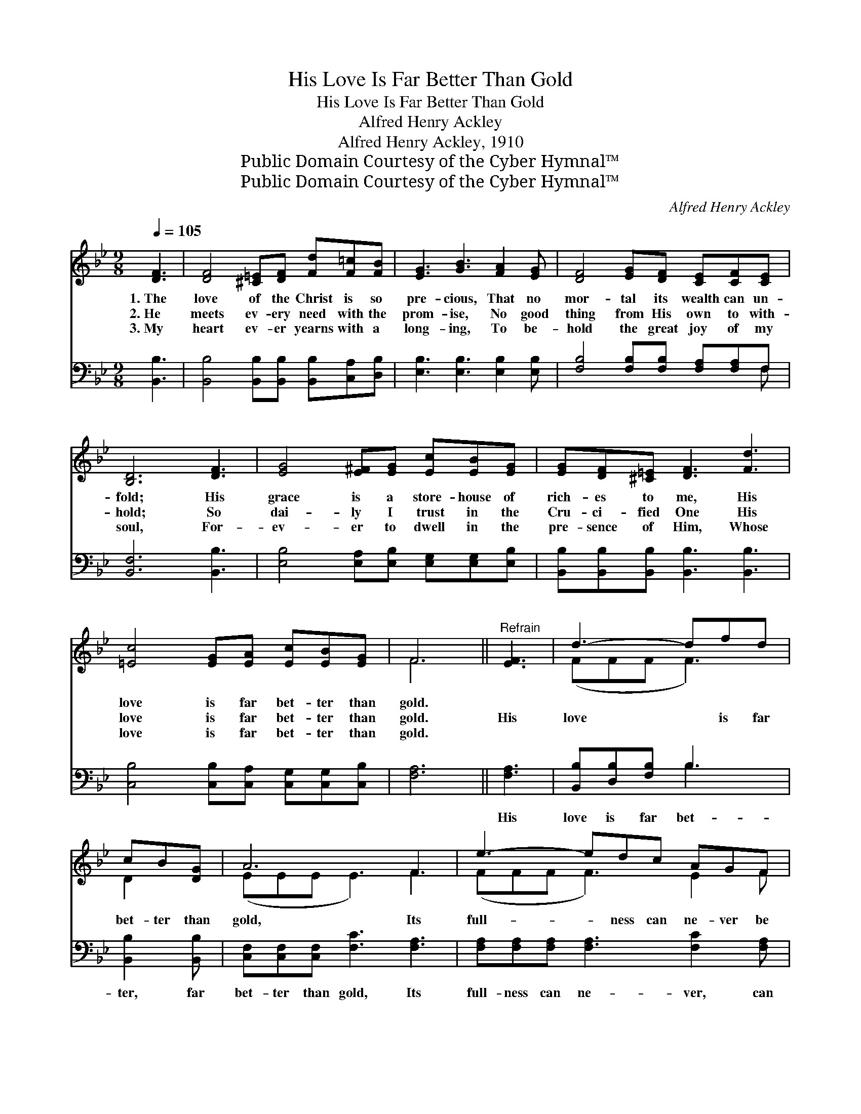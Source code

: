 X:1
T:His Love Is Far Better Than Gold
T:His Love Is Far Better Than Gold
T:Alfred Henry Ackley
T:Alfred Henry Ackley, 1910
T:Public Domain Courtesy of the Cyber Hymnal™
T:Public Domain Courtesy of the Cyber Hymnal™
C:Alfred Henry Ackley
Z:Public Domain
Z:Courtesy of the Cyber Hymnal™
%%score ( 1 2 ) ( 3 4 )
L:1/8
Q:1/4=105
M:9/8
K:Bb
V:1 treble 
V:2 treble 
V:3 bass 
V:4 bass 
V:1
 [DF]3 | [DF]4 [^C=E][DF] [Fd][F=c][FB] | [EG]3 [GB]3 [FA]2 [EG] | [DF]4 [EG][DF] [CE][CF][CE] | %4
w: 1.~The|love of the Christ is so|pre- cious, That no|mor- tal its wealth can un-|
w: 2.~He|meets ev- ery need with the|prom- ise, No good|thing from His own to with-|
w: 3.~My|heart ev- er yearns with a|long- ing, To be-|hold the great joy of my|
 [B,D]6 [DF]3 | [EG]4 [E^F][EG] [Ec][EB][EG] | [EG][DF][^C=E] [DF]3 [Fd]3 | %7
w: fold; His|grace is a store- house of|rich- es to me, His|
w: hold; So|dai- ly I trust in the|Cru- ci- fied One His|
w: soul, For-|ev- er to dwell in the|pre- sence of Him, Whose|
 [=Ec]4 [EG][EA] [Ec][EB][EG] | F6 ||"^Refrain" [EF]3 | d3- dfd | cB[DG] | A6 F3 | e3- edc AGF | %14
w: love is far bet- ter than|gold.||||||
w: love is far bet- ter than|gold.|His|love * is far|bet- ter than|gold, Its|full- * ness can ne- ver be|
w: love is far bet- ter than|gold.||||||
 d6 [DF]3 | G2- G ^FGc B[EG] x | [DF][FB][Fc] [Fd]3 [Ge]2 [Fd] | %17
w: |||
w: told; It|makes * me an heir to the|man- sions a- bove, For His|
w: |||
 c3- cGB !fermata!A!fermata!d[_Ec] | [DB]6 |] %19
w: ||
w: love * is far bet- ter than|gold.|
w: ||
V:2
 x3 | x9 | x9 | x9 | x9 | x9 | x9 | x9 | F6 || x3 | (FFF F3) | D2 x | (EEE E3) F3 | (FFF F3) E2 F | %14
 (FFF F3) x3 | (EEE E3) E2 x | x9 | (=EEE E3) F2 x | x6 |] %19
V:3
 [B,,B,]3 | [B,,B,]4 [B,,B,][B,,B,] [B,,B,][C,A,][D,B,] | [E,B,]3 [E,B,]3 [E,B,]2 [E,B,] | %3
w: ~|~ ~ ~ ~ ~ ~|~ ~ ~ ~|
 [F,B,]4 [F,B,][F,B,] [F,A,][F,A,]F, | [B,,F,]6 [B,,B,]3 | %5
w: ~ ~ ~ ~ ~ ~|~ ~|
 [E,B,]4 [E,A,][E,B,] [E,G,][E,G,][E,B,] | [B,,B,][B,,B,][B,,B,] [B,,B,]3 [B,,B,]3 | %7
w: ~ ~ ~ ~ ~ ~|~ ~ ~ ~ ~|
 [C,B,]4 [C,B,][C,A,] [C,G,][C,G,][C,B,] | [F,A,]6 || [F,A,]3 | [B,,B,][D,B,][F,B,] B,3 | %11
w: ~ ~ ~ ~ ~ ~|~|His|love is far bet-|
 [B,,B,]2 [B,,B,] | [C,F,][C,F,][C,F,] [F,C]3 [F,A,]3 | [F,A,][F,A,][F,A,] [F,A,]3 [F,C]2 [F,A,] | %14
w: ter, far|bet- ter than gold, Its|full- ness can ne- ver, can|
 [E,B,][E,B,][E,B,] [E,B,]3 [B,,B,]3 | [E,B,][E,B,][E,B,] [E,B,]3 [E,G,]2 [E,B,] | %16
w: ne- ver be told, It|makes me an heir to the|
 [B,,B,][D,B,][F,A,] B,3 [B,,B,]2 [B,,B,] | [C,G,][C,G,][C,G,] [C,C]3 !fermata![F,A,]2 [F,A,] | %18
w: man- sions a- bove, For His|love is far bet- ter than|
 [B,,F,]6 |] %19
w: gold.|
V:4
 x3 | x9 | x9 | x8 F, | x9 | x9 | x9 | x9 | x6 || x3 | x3 B,3 | x3 | x9 | x9 | x9 | x9 | %16
 x3 B,3 x3 | x9 | x6 |] %19

